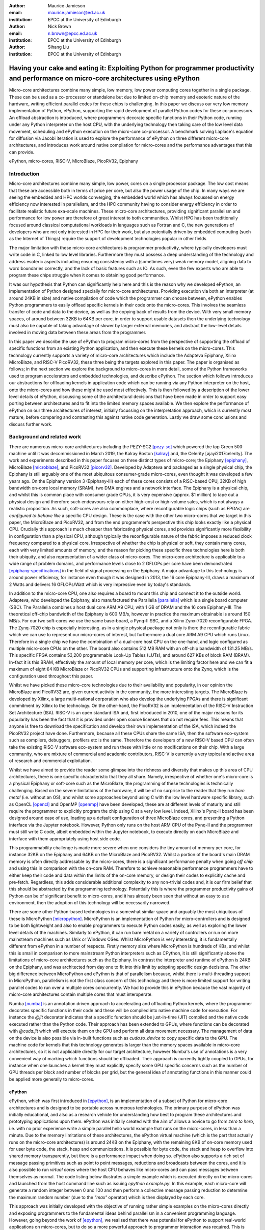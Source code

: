 :author: Maurice Jamieson
:email: maurice.jamieson@ed.ac.uk
:institution: EPCC at the University of Edinburgh

:author: Nick Brown
:email: n.brown@epcc.ed.ac.uk
:institution: EPCC at the University of Edinburgh

:author: Sihang Liu
:institution: EPCC at the University of Edinburgh

-----------------------------------------------------------------------------------------------------------------------------------------
Having your cake and eating it: Exploiting Python for programmer productivity and performance on micro-core architectures using ePython
-----------------------------------------------------------------------------------------------------------------------------------------

.. class:: abstract

   Micro-core architectures combine many simple, low memory, low power computing cores together in a single package. These can be used as a co-processor or standalone but due to limited on-chip memory and esoteric nature of the hardware, writing efficient parallel codes for these chips is challenging. In this paper we discuss our very low memory implementation of Python, ePython, supporting the rapid development of parallel Python codes for these co-processors. An offload abstraction is introduced, where programmers decorate specific functions in their Python code, running under any Python interpreter on the host CPU, with the underlying technology then taking care of the low level data movement, scheduling and ePython execution on the micro-core co-processor. A benchmark solving Laplace's equation for diffusion via Jacobi iteration is used to explore the performance of ePython on three different micro-core architectures, and introduces work around native compilation for micro-cores and the performance advantages that this can provide.

.. class:: keywords

   ePython, micro-cores, RISC-V, MicroBlaze, PicoRV32, Epiphany

Introduction
============

Micro-core architectures combine many simple, low power, cores on a single processor package. The low cost means that these are accessible both in terms of price per core, but also the power usage of the chip. In many ways we are seeing the embedded and HPC worlds converging, the embedded world which has always focussed on energy efficiency now interested in parallelism, and the HPC community having to consider energy efficiency in order to facilitate realistic future exa-scale machines. These micro-core architectures, providing significant parallelism and performance for low power are therefore of great interest to both communities. Whilst HPC has been traditionally focused around classical computational workloads in languages such as Fortran and C, the new generations of developers who are not only interested in HPC for their work, but also potentially driven by embedded computing (such as the Internet of Things) require the support of development technologies popular in other fields.

The major limitation with these micro-core architectures is programmer productivity, where typically developers must write code in C, linked to low level libraries. Furthermore they must possess a deep understanding of the technology and address esoteric aspects including ensuring consistency with a (sometimes very) weak memory model, aligning data to word boundaries correctly, and the lack of basic features such as IO. As such, even the few experts who are able to program these chips struggle when it comes to obtaining good performance. 

It was our hypothesis that Python can significantly help here and this is the reason why we developed ePython, an implementation of Python designed specially for micro-core architectures. Providing execution via both an interpreter (at around 24KB in size) and native compilation of code which the programmer can choose between, ePython enables Python programmers to easily offload specific kernels in their code onto the micro-cores. This involves the seamless transfer of code and data to the device, as well as the copying back of results from the device. With very small memory spaces, of around between 32KB to 64KB per core, in order to support usable datasets then the underlying technology must also be capable of taking advantage of slower by larger external memories, and abstract the low-level details involved in moving data between these areas from the programmer.

In this paper we describe the use of ePython to program micro-cores from the perspective of supporting the offload of specific functions from an existing Python application, and then execute these kernels on the micro-cores. This technology currently supports a variety of micro-core architectures which include the Adapteva Epiphany, Xilinx MicroBlaze, and RISC-V PicoRV32, these three being the targets explored in this paper. The paper is organised as follows; in the next section we explore the background to micro-cores in more detail, some of the Python frameworks used to program accelerators and embedded technologies, and describe ePython. The section which follows introduces our abstractions for offloading kernels in application code which can be running via any Python interpreter on the host, onto the micro-cores and how these might be used most effectively. This is then followed by a description of the lower level details of ePython, discussing some of the architectural decisions that have been made in order to support easy porting between architectures and to fit into the limited memory spaces available. We then explore the performance of ePython on our three architectures of interest, initially focussing on the interpretation approach, which is currently most mature, before comparing and contrasting this against native code generation. Lastly we draw some conclusions and discuss further work.

Background and related work
===========================

There are numerous micro-core architectures including the PEZY-SC2 [pezy-sc]_ which powered the top Green 500 machine until it was decommissioned in March 2019, the Kalray Boston [kalray]_ and, the Celerity [ajayi2017celerity]. The work and experiments described in this paper focuses on three distinct types of micro-core; the Epiphany [epiphany]_, MicroBlaze [microblaze]_, and PicoRV32 [picorv32]_. Developed by Adapteva and packaged as a single physical chip, the Epiphany is still arguably one of the most ubiquitous consumer-grade micro-cores, even thought it was developed a few years ago. On the Epiphany version 3 (Epiphany-III) each of these cores consists of a RISC-based CPU, 32KB of high bandwidth on-core local memory (SRAM), two DMA engines and a network interface. The Epiphany is a physical chip, and whilst this is common place with consumer grade CPUs, it is very expensive (approx. $1 million) to tape out a physical design and therefore such endeavours rely on either high-cost or high-volume sales, which is not always a realistic proposition. As such, soft-cores are also commonplace, where reconfigurable logic chips (such as FPGAs) are *configured to behave like* a specific CPU design. These is the case with the other two micro-cores that we target in this paper, the MicroBlaze and PicoRV32, and from the end programmer's perspective this chip looks exactly like a physical CPU. Crucially this approach is much cheaper than fabricating physical cores, and provides significantly more flexibility in configuration than a physical CPU, although typically the reconfigurable nature of the fabric imposes a reduced clock frequency compared to a physical core. Irrespective of whether the chip is physical or soft, they contain many cores, each with very limited amounts of memory, and the reason for picking these specific three technologies here is both their ubiquity, and also representation of a wider class of micro-cores. The micro-core architecture is applicable to a wide range of problem domains, and performance levels close to 2 GFLOPs per core have been demonstrated [epiphany-specifications]_ in the field of signal processing on the Epiphany. A major advantage to this technology is around power efficiency, for instance even though it was designed in 2013, the 16 core Epiphany-III, draws a maximum of 2 Watts and delivers 16 GFLOPs/Watt which is very impressive even by today's standards.

In addition to the micro-core CPU, one also requires a board to mount this chip and connect it to the outside world. Adapteva, who developed the Epiphany, also manufactured the Parallella [parallella]_ which is a single board computer (SBC). The Parallella combines a host dual core ARM A9 CPU, with 1 GB of DRAM and the 16 core Epiphany-III. The theoretical off-chip bandwidth of the Epiphany is 600 MB/s, however in practice the maximum obtainable is around 150 MB/s. For our two soft-cores we use the same base-board, a Pynq-II SBC, and a Xilinx Zynx-7020 reconfigurable FPGA. The Zynq-7020 chip is especially interesting, as in a single physical package not only is there the reconfigurable fabric which we can use to represent our micro-cores of interest, but furthermore a dual core ARM A9 CPU which runs Linux. Therefore in a single chip we have the combination of a dual-core host CPU on the one-hand, and logic configured as multiple micro-core CPUs on the other. The board also contains 512 MB RAM with an off-chip bandwidth of 131.25 MB/s. This specific FPGA contains 53,200 programmable Look-Up Tables (LUTs), and around 627 KBs of block RAM (BRAM). In-fact it is this BRAM, effectively the amount of local memory per core, which is the limiting factor here and we can fit a maximum of eight 64 KB MicroBlaze or PicoRV32 CPUs and supporting infrastructure onto the Zynq, which is the configuration used throughout this paper. 

Whilst we have picked these micro-core technologies due to their availability and popularity, in our opinion the MicroBlaze and PicoRV32 are, given current activity in the community, the more interesting targets. The MicroBlaze is developed by Xilinx, a large multi-national corporation who also develop the underlying FPGAs and there is significant commitment by Xilinx to the technology. On the other-hand, the PicoRV32 is an implementation of the RISC-V Instruction Set Architecture (ISA). RISC-V is an open standard ISA and, first introduced in 2010, one of the major reasons for its popularity has been the fact that it is provided under open source licenses that do not require fees. This means that anyone is free to download the specification and develop their own implementation of the ISA, which indeed the PicoRV32 project have done. Furthermore, because all these CPUs share the same ISA, then the software eco-system such as compilers, debuggers, profilers etc is the same. Therefore the developers of a new RISC-V based CPU can often take the existing RISC-V software eco-system and run these with little or no modifications on their chip. With a large community, who are mixture of commercial and academic contributors, RISC-V is currently a very topical and active area of research and commercial exploitation.

Whilst we have aimed to provide the reader some glimpse into the richness and diversity that makes up this area of CPU architectures, there is one specific characteristic that they all share. Namely, irrespective of whether one's micro-core is a physical Epiphany or soft-core such as the MicroBlaze, the programming of these technologies is technically challenging. Based on the severe limitations of the hardware, it will be of no surprise to the reader that they run *bare metal* (i.e. without an OS), and whilst some approaches beyond using C with the low level hardware specific library, such as OpenCL [opencl]_ and OpenMP [openmp]_ have been developed, these are at different levels of maturity and still require the programmer to explicitly program the chip using C at a very low level. Indeed, Xilinx's Pynq-II board has been designed around ease of use, loading up a default configuration of three MicroBlaze cores, and presenting a Python interface via the Jupyter notebook. However, Python only runs on the host ARM CPU of the Pynq-II and the programmer must still write C code, albeit embedded within the Jupyter notebook, to execute directly on each MicroBlaze and interface with them appropriately using host side code.

This programmability challenge is made more severe when one considers the tiny amount of memory per core, for instance 32KB on the Epiphany and 64KB on the MicroBlaze and PicoRV32. Whilst a portion of the board's main DRAM memory is often directly addressable by the micro-cores, there is a significant performance penalty when going *off chip* and using this in comparison with the on-core RAM. Therefore to achieve reasonable performance programmers have to either keep their code and data within the limits of the on-core memory, or design their codes to explicitly cache and pre-fetch. Regardless, this adds considerable additional complexity to any non-trivial codes and, it is our firm belief that this should be abstracted by the programming technology. Potentially this is where the programmer productivity gains of Python can be of significant benefit to micro-cores, and it has already been seen that without an easy to use environment, then the adoption of this technology will be necessarily narrowed.

There are some other Python-based technologies in a somewhat similar space and arguably the most ubiquitous of these is MicroPython [micropython]_. MicroPython is an implementation of Python for micro-controllers and is designed to be both lightweight and also to enable programmers to execute Python codes easily, as well as exploring the lower level details of the machines. Similarly to ePython, it can run bare metal on a variety of controllers or run on more mainstream machines such as Unix or Windows OSes. Whilst MicroPython is very interesting, it is fundamentally different from ePython in a number of respects. Firstly memory size where MicroPython is hundreds of KBs, and whilst this is small in comparison to more mainstream Python interpreters such as CPython, it is still significantly above the limitations of micro-core architectures such as the Epiphany. In contrast the interpreter and runtime of ePython is 24KB on the Epiphany, and was architected from day one to fit into this limit by adopting specific design decisions. The other big difference between MicroPython and ePython is that of parallelism because, whilst there is multi-threading support in MicroPython, parallelism is not the first class concern of this technology and there is more limited support for writing parallel codes to run over a multiple cores concurrently. We had to provide this in ePython because the vast majority of micro-core architectures contain multiple cores that must interoperate.

Numba [numba]_ is an annotation driven approach to accelerating and offloading Python kernels, where the programmer decorates specific functions in their code and these will be compiled into native machine code for execution. For instance the *@jit* decorator indicates that a specific function should be just-in-time (JIT) compiled and the native code executed rather than the Python code. Their approach has been extended to GPUs, where functions can be decorated with *@cuda.jit* which will execute them on the GPU and perform all data movement necessary. The management of data on the device is also possible via in-built functions such as *cuda.to_device* to copy specific data to the GPU. The machine code for kernels that this technology generates is larger than the memory spaces available in micro-core architectures, so it is not applicable directly for our target architecture, however Numba's use of annotations is a very convenient way of marking which functions should be offloaded. Their approach is currently tightly coupled to GPUs, for instance when one launches a kernel they must explicitly specify some GPU specific concerns such as the number of GPU threads per block and number of blocks per grid, but the general idea of annotating functions in this manner could be applied more generally to micro-cores.

ePython
-------
ePython, which was first introduced in [epython]_, is an implementation of a subset of Python for micro-core architectures and is designed to be portable across numerous technologies. The primary purpose of ePython was initially educational, and also as a research vehicle for understanding how best to program these architectures and prototyping applications upon them. ePython was initially created with the aim of allows a novice to go from *zero to hero*, i.e. with no prior experience write a simple parallel hello world example that runs on the micro-cores, in less than a minute. Due to the memory limitations of these architectures, the ePython virtual machine (which is the part that actually runs on the micro-core architectures) is around 24KB on the Epiphany, with the remaining 8KB of on-core memory used for user byte code, the stack, heap and communications. It is possible for byte code, the stack and heap to overflow into shared memory transparently, but there is a performance impact when doing so. ePython also supports a rich set of  message passing primitives such as point to point messages, reductions and broadcasts between the cores, and it is also possible to run *virtual cores* where the host CPU behaves like micro-cores and can pass messages between themselves as normal. The code listing below illustrates a simple example which is executed directly on the micro-cores and launched from the host command line such as issuing *epython example.py*. In this example, each micro-core will generate a random integer between 0 and 100 and then perform a collective message passing reduction to determine the maximum random number (due to the *"max"* operator) which is then displayed by each core.

.. code-block:: python
  :linenos:

  from parallel import *
  from random import randint

  a=reduce(randint(0,100), "max")
  print "The highest random number is "+str(a)

This approach was initially developed with the objective of running rather simple examples on the micro-cores directly and exposing programmers to the fundamental ideas behind parallelism in a convenient programming language. However, going beyond the work of [epython]_, we realised that there was potential for ePython to support real-world applications on micro-cores, but to do so a more powerful approach to programmer interaction was required. This is because not all parts of an application are necessarily suited for offloading to micro-cores, so an approach where specific functions can be selected for offload conveniently was required to extend the technology, which is the focus of this paper in the next section.

Offloading application kernels
==============================

We have extended ePython to couple it with existing Python codes running in any Python interpreter on the host CPU. As illustrated in Figure 1, ePython is comprised of three main components: 

- A module which programmers import into their application Python code, running under any Python interpreter on the host, which provides abstractions and underlying support for handling the offloading of select code fragments to the micro-cores
- An ePython support host process which performs code preparation (such as lexing and parsing) as well as some general management functionality such as the marshalling and control of the micro-cores
- An execution engine on each of the micro-cores. This contains an architecture specific runtime, paired with either the ePython interpreter or execution of native code which has been generated from the programmer's offloaded Python kernels.

In this section we explore the first of these components, and more specifically the abstractions provided which enable Python programmers to direct what aspects of their code should run on the micro-cores.

.. figure:: epython_architecture.png
   :align: center
   :scale: 80%
   :figclass: w

   ePython architecture, connecting the programmer's Python code in any Python interpreter on the host, to execution on the micro-cores. 

Similar to the approach taken by Numba, the programmer annotates kernel functions to be offloaded to the micro-cores with a specific decorator, *@offload*. When the CPU Python code executes a call to functions marked with this decorator it will, behind the scenes, run that function using ePython on the micro-cores, passing any input values and sending back return values. The code listing below provides an illustration of this, where the *mykernel* function has been marked with *@offload*, so the call to *mykernel* at line 7 will launch this kernel on each micro-core, passing the argument *22* to each function execution and obtain, as a list, the return value from the kernel (in this case the integer value *10* from each core). In this example the only modification required to standard Python code for offloading is importing the *epython* module and decorating the function. Function arguments are pass by reference, so it is only a reference to the data which is passed to the micro-cores upon kernel invocation, with ePython transparently transferring data as it is requiring during the execution of the kernel.

.. code-block:: python
  :linenos:

  from epython import *
  @offload
  def mykernel(a):
    print "Hello with "+str(a)
    return 10
    
  print mykernel(22)

Behind the scenes to implement this offload functionality, upon initialisation the *epython* module will parse the full Python code and search for functions that might need to be executed on the micro-cores, such as the kernels and functions that they call into. These are extracted out into a separate Python file which is passed to ePython, which itself is then executed as a subprocess. Launched on each micro-core, low level message passing communications pass between the micro-cores and Python interpreter on the host via the ePython support host process. Upon the initialisation of a user's Python code on the CPU, the imported *epython* module interrogates ePython about the byte code location of all remotely executable functions, which is then stored. Subsequently, to execute a specific function on the micro-cores the host sends the stored byte code location of the function to the target core(s) in combination with an execution token. All output from the ePython subprocess is forwarded to standard output, so the programmer can still perform IO and view error messages raised by their offloaded kernels. If a programmer wishes to import specific modules in their kernels, then they can utilise either the *import* or *use* statements at the top of the function body. 

Kernel execution options
------------------------

The semantics of the offload is that, by default, the kernel will be executed on all available micro-cores and the caller will block until these have been executed. It is possible to override these defaults to further control the behaviour of kernel launch and execution. This is achieved by either providing explicit arguments to the decorator such as *@offload(async=True)* which will apply the option to all executions of the kernel, or alternatively the programmer can provide options as a named argument to the function call. An example of the later is *mykernel(22, async=True)*, which will override the arguments of the decorator for this specific kernel invocation. There are a number of possible options which can be used to control kernel behaviour:

Asynchronous execution
  By providing the argument *async=True* the execution of the kernel will proceed in a non-blocking manner where the function call will return a handler of type *KernelExecutionHandler* immediately. This object represents the state of the kernel execution over one or more micro-cores, and provides methods for testing kernel completion, waiting on kernel completion on all cores (and obtaining the results) and waiting for kernel completion on any core (and obtaining results.)

Auto
  The argument *auto=n*, where *n* is an integer representing the number of cores to execute the kernel over. This signifies that the programmer does not care which cores are used, but instead to run the kernel on *n* free micro-cores whenever these are available.

All
  The argument *all=True* will collectively execute the kernel on all available micro-cores. 

Target
  The argument *target=n*, where *n* is either an integer core id or list of core ids, will guarantee to execute the kernel on those specific cores only. This can be useful if there is some distinct state or data held by core(s) which the programmer wants to utilise in their kernel. 

Device
  The argument *device=d*, where *d* is the specifier of a type of micro-core architecture or a list of these and will execute the kernel on those types of specific micro-cores only. This is for programming heterogeneous micro-core systems which contain a number of micro-cores CPUs of different types, with device types defined for each available micro-core. 

These options, specifically the placement options of *target*, *auto* and *all* can conflict if used together. Hence an order of precedence is defined and this is based upon the order in which they were introduced above. For instance if the programmer provides both *auto* and *target* then because *auto* has higher precedence it will be honoured and the *target* specifier ignored.

Scheduler
---------

Using some of the options described previously can result in a situation where kernels are scheduled for execution, but the target cores are busy executing previous kernels. The *epython* module, imported by the entire Python application, implements a scheduler running inside a thread to handle this situation. The module keeps track of what cores are currently idle and which are active, as well as maintaining a list of outstanding kernel launches which are awaiting a free micro-core. Any kernel execution that can not be honoured is packaged up with additional information such as where to run the code and any arguments before being stored in a list. The scheduler will then scan through these waiting kernels and check whether the corresponding core can be used to execute this kernel yet, and if so then the kernel is launched automatically. To ensure correctness a strict ordering, based upon the scheduling order, is maintained for kernel launches. Therefore, if kernel *A* is scheduled to run on core 0 and then kernel *B* is scheduled to run on the same core, ePython guarantees that *A* will execute on this core before *B*. Much of this is abstracted inside the *KernelExecutionHandler* class, object instances of which are returned as handlers from asynchronous kernel launches, and the class also contains methods for obtaining the general scheduling state such as how many kernel executions are currently running, and how many are scheduled and waiting to be run. 

Working with arbitrarily large data-sets
----------------------------------------

It might seem apparent to the reader that one of the limitations of the approach thus described is the size of data that can be manipulated on the micro-cores. More specifically, very small data-sets can be copied into the micro-core local RAM which will provide optimal performance, but the majority of data sizes will instead need to be located in shared on-board but off-chip DRAM memory which is significantly slower. Using the abstractions described so far, the programmer would have to make a choice between the placement of their data and to manually copy in segments that they may wish to place in on-core memory for performance. The hierarchy of memories available to the micro-cores, and thus the Python programmer's kernels, is illustrated in Figure 2 for the Epiphany. From this diagram it can be seen that the problem is even more severe, as only a fraction of the host's 1GB DRAM is directly addressable by the micro-cores on the Epiphany (by default the shared segment is only 32MB in size). As such this significantly limits the data sizes that can be processed, as any data larger than this limit will not be able to reside in a location which is, by default, visible to the micro-cores.

.. figure:: epython_memory_hierarchy.png
   :align: center
   :scale: 60%   

   Illustration of memory hierarchy for the Epiphany

This is in-fact why the semantics of kernel arguments are pass by reference, rather than pass by value. Following a similar approach to CUDA's Unified Virtual Addressing (UVA) although, due to the simplicity of the micro-cores, achieving this entirely at the software level rather than hardware level, means that upon kernel invocation a simple reference is passed for each argument and it is this that the kernel works with. When the data is read from, or written to, by the micro-core then the ePython runtime will, based upon this reference, perform the associated data movement operation with respect to the data's source location. Whilst it might appear that having to perform this data movement each time, potentially to or from a source location held far away in the memory hierarchy, is expensive, there are some further abstractions which can assist. Namely pre-fetching is supported which will utilise the micro-core's memory like a cache and copy in chunks ahead of time, then evicting them later on if necessary. On the Epiphany this is especially beneficial due to the two DMA engines per core, which can perform data transfers in a non-blocking manner and-so the cores can continue to work with data previously fetched whilst subsequent memory operations are in progress.

In combination with pass by reference and possible pre-fetching, it is also desirable for the programmer to be able to direct where in the memory hierarchy their data resides. This is supported via memory kinds. The code listing below illustrates a sketch of this, where the programmer uses the *memkind* class of the ePython module to allocate data. This enables them to direct where abouts in the memory hierarchy the data belongs and also the amount to allocate. Numerous memory kinds are provided and in this manner the programmer can easily direct what data belongs where, and then subsequently modify this if required without having to worry about any of the low-level nitty gritty details. It is still perfectly acceptable to declare variables normal Python style, without using memory kinds, and in such cases the variable belongs to the level of memory hierarchy that is currently in scope.

.. code-block:: python
  :linenos:

  from epython import offload, memkind
  import random
 
  nums1=memkind.Host(types.int, 1000)
  nums2=memkind.Host(types.int, 1000)
 
  ....
 
  @offload
  def mykernel(a, b):
    ....
  
  print mykernel(nums1, nums2)

It is this same mechanism that enables device resident data, via the *Device* memory kind, to allocate the variables within the on-core memory of the micro-cores. Before we developed this approach, the Python programmer had to explicitly issue function calls in order to allocate and move data, whereas by leveraging these kinds this is further abstracted. Furthermore, ePython delegates to the memory kind the determination of the mapping between the requested index and the actual physical data region. Therefore, the memory kind can enable operations on memory spaces that are not directly visible to the micro-cores and, for instance, this is how we make visible the top level of the memory hierarchy of Figure 2 to the Epiphany and overcome the 32MB memory limit. In-fact there is no inherent reason why the memory kinds must represent memory spaces at all, and in future could represent other facets including files or network connected resources.

Memory model
------------
Whilst at first glace the approach we present seems rather straight-forward, when one starts to use these abstractions for programming non-trivial kernels they soon realise that there are specific questions around data consistency, especially when data is held on the host. This is not helped by the fact that Python does not specify a standard memory model, with individual implementations being free to adopt whichever memory model they wish. In contrast to many other Python implementations, ePython adopts a rather weak memory model, which the programmer should be aware of.

Whenever a micro-core attempts to access a scalar variable or the index of an array, held elsewhere in the memory hierarchy, preference is given to any local copy held on that micro-core (cached). If there is no local copy, then a data transfer will be performed from where the data is physically located, effectively copying it to the micro-core and then caching it. In terms of caching policy, we adopt a write-through approach, where the locally held copy (effectively in our cache) will then be used for all the reads, and writes are performed on both the local copy of data and also written back to the variable's location elsewhere in the hierarchy. Locally held cache copies of data are evicted automatically by the ePython runtime as required, such that the memory space can then be reused for subsequent data. Access to any data, whether it be a scalar or array element, held in memory locations outside the core will always first check whether there is a copy held locally, and if not perform the explicit data movement required. At the time of writing, by default the explicit data movement into our cache will wait until the data is required and then move it, but the disadvantage of this approach is that it stalls execution until the memory operation complexities. As such the programmer can, via decorating their code, instruct the data movement to be done ahead of time via non-blocking pre-fetching, thus not stalling the micro-cores on data access, and in the future this will likely become the default approach.

From the perspective of a single micro-core, updates to data are in-order and atomic. However between cores the model is weaker for performance reasons and to enable the reuse of data held locally rather than having to explicitly fetch it each time (for instance in situations where the same data element is used many times over by a kernel). This provides a simple and consistent model, and a big benefit within the context of simple micro-cores is that it requires limited support from the hardware and runtime software. However, the programmer should be aware of this because, if two or more kernels are working concurrently with the same data and both reading and writing to this, then ePython only imposes the atomicity of these updates. There is no guarantee around the order in which accesses from different cores will complete, or when kernels will see the data written by kernels on other cores. This is a somewhat different than that adopted by many multi-core CPUs, which are typically write-back and hence tend to only write data on cache flush, but do support a stronger memory model, often via directory based cache coherence.

ePython - a portable engine for parallel Python code execution
==============================================================

As illustrated in Figure 1, in addition to the *epython* module, there is also host side support code which runs as a separate process and an execution engine running on the target micro-cores. The later executes the programmer's code either via an interpreter or by natively compiling it. Both the ePython execution engine and and host-based support code are written in C and designed to be portable between architectures. Due to the very limited amount of memory available on these architectures, for the code running on the micro-cores it is not possible to link against the standard C library, or any other libraries for that matter. Instead, all the support functionality required, which in many cases is also architecture specific, is located in the ePython runtime. The idea is that the interpreter is entirely standard C99 code, and will call out to support functions in the runtime, thus meaning that to go from one architecture to another only a new runtime need be written. As such a version of the runtime must be provided for each architecture, and the API calls which must be implemented range from memory management and garbage collection, to communication between micro-cores and the host. The target architecture must provide at a minimum a C compiler, which itself is very common. We adopted this design as it provides both maximum portability and also considerable flexibility, for instance whilst the targets considered in this paper all interface with the host via memory mapped regions, we have even ported ePython to technologies that use RS232 to connect the host to the device on a daughter board.

When compiled the exact size of ePython depends upon the architecture being targeted. For instance with the Epiphany, where the ISA has been designed to result in small binaries, our compiled runtime is around 14KB and the interpreter 10KB. However on the PicoRV32 the binary size is around 40KB and this is due to the fact that the RISC-V ISA tends to result in more verbose machine code than the Epiphany's ISA. The differences in the size of ePython is not just driven by the design of the ISA and hence how tight the code can be compiled, although this is an important factor, as there are other aspects which also have an impact. An example of this is the fact that the Epiphany and MicroBlaze provide a Floating Point Unit (FPU) which supports (single precision) floating point arithmetic in hardware, whereas the PicoRV32 does not, and as such explicit floating point software support must also be included at the runtime level which increases the size of ePython. As the micro-cores are running bare-metal, ePython determines its own memory map, and whilst there is a standard ePython memory map that we defined in [epython]_, the exact location of where the separation between different memory areas lies, and the sizes of these areas, is flexible and abstracted by the architecture specific runtime. Consequently, one of the initial activities when porting to a new architecture is to define where the memory map boundaries are, and it might very well be that the relative size of memory spaces, is significantly different between architectures. As these are abstracted by the runtime, then this has no impact on the other parts of the code and as such has no impact on the portability.

The monitor of Figure 1 is directed by the micro-cores to perform certain activities. This originated from the fact that one of the challenges of programming these micro-cores is that they do not support direct IO, which can for instance, make simple debugging of codes difficult. To address this the host code runs, in a thread, a monitor which polls for commands and data. However, it was realised that this same mechanism can do far more than simply emulate missing features, but instead be rather powerful in itself. As such the micro-cores *see* the programmer's host Python execution as an additional core, interacting with this via the sending or receiving of messages, which ultimately end up in the ePython module, and are used to marshall control and communicate data. These messages, instead of being sent to another micro-core, are sent to the monitor on the host which forwards them via POSIX shared memory to the host Python interpreter process. From the perspective of the micro-cores and ePython execution engine, there is nothing special about interfacing with the programmer's host code, and crucially the same mechanism for passing messags between micro-cores can be used directly, without significant increases to size of ePython. The majority of support for marshalling control on the micro-cores is at the Python code level, where pre-written Python module code runs on the micro-cores to interpret the messages arriving from the host and then decoding these to determine which kernels to run or other actions to perform. The micro-cores run a task farm, again pre-written as a Python module rather than being part of the interpreter or runtime, to determine and manage the mapping of kernels to cores. This is important because, based upon the foundational concepts of message passing and task based parallelism, it meant that very limited modifications were required to the ePython execution engine on the micro-cores to support our offload approach, which is important because memory is at so much of a premium.

Performance of the ePython interpreter
======================================

In this section we explore the performance of ePython on the three micro-core architectures that have been described in this paper, the Epiphany-III, the MicroBlaze, and PicoRV32. Due to the larger compiled size on the MicroBlaze and PicoRV32, in comparison to the Epiphany, these two architectures required 64KB of memory to run the full ePython stack. As discussed previously, the main limitation of the Zynq-7020 for hosting these soft-cores is the amount of memory available on the FPGA, and as such the maximum number of 64KB cores that can fit is eight. In order to provide a fair comparison, we also limit ourselves to eight Epiphany micro-cores in our experiments. 

We chose a benchmark code for solving Laplace's equation for diffusion via Jacobi iteration. Jacobi iteration is a classic computational method for solving PDEs, and in this case we decompose our domain in one dimension across the micro-cores. Effectively in each iteration, every grid point is averaging across neighbouring values, and after each iteration a halo-swap is performed between pairs of micro-cores, to communicates the data on the exterior that is required for the next iteration. Furthermore, after each iteration the code calculates the relative residual, which is used to determine how far from the desired level of accuracy the current solution currently is. This involves each micro-core calculating its own local residual and then performing a reduction across the micro-cores to determine the overall global sum. All grid point numbers are single precision floating point, and we consider this benchmark interesting because it combines both floating point computation and communications. The runs described in this section are using the ePython interpreter, and Table 1 illustrates the runtime in seconds of each micro-core technology when our benchmark was executed upon it.

.. table:: Runtime of Jacobi benchmark on the three micro-core architectures using the ePython interpreter

  +-------------+-------------+----------------------------+
  | Description | Runtime (s) | Compared to Epiphany       |
  +=============+=============+============================+
  | Epiphany    | 18.20       | N/a                        |
  +-------------+-------------+----------------------------+
  | MicroBlaze  | 129.08      | 7.1 times slower           |
  +-------------+-------------+----------------------------+
  | PicoRV32    | 1014.96     | 55.76 times slower         |
  +-------------+-------------+----------------------------+

It can be seen in Table 1 that the Epiphany is by the far the most performant micro-core of the three that we are benchmarking in this section. This is potentially not surprising given the fact that because it is a physical chip it can run at a much higher clock frequency (600Mhz) compared to the two soft-cores (100Mhz). However, clearly from the results a six times difference in clock frequency is not the only reason for the performance gap, and other architectural differences play a role too. If we normalise for clock frequency, floating point operations on the PicoRV32 are still approximately 9 times slower than on the Epiphany, and this is because the Epiphany contains a hardware FPU which is superscalar, providing the capability of processing up to two floating point operations concurrently. By contrast, the PicoRV32 does not contain an FPU and as such all floating point arithmetic must be performed in software. Again normalising for clock frequency, array accesses are around 9.5 times slower on the PicoRV32 than on the Epiphany, and this is because on the Epiphany and MicroBlaze the cost of a memory load in cycle per instruction (CPI) is 1 cycle, whereas on the PicoRV32 it is 5 cycles. The Epiphany provides a variable length pipeline of up to eight stages and the MicroBlaze a five stage pipeline, by contrast the PicoRV32 is not pipelined and this results in an average CPI of 4 instructions, with the next instruction not being able to begin until the proceeding one has completed.

Cooking on gas - performance of native compilation
==================================================

The performance limitations of the ePython interpreter become apparent when we compare against a version of the benchmark written in C and compiled on the host CPU. For instance, running on the Parallella's ARM Cortex-A9, a C version of the benchmark executes in 0.23 seconds which is around 80 times faster than the ePython version on eight cores of the Epiphany! This performance issue was one of the major facts that motivated us to explore native compilation of the programmers's Python code, such that it can execute directly on the micro-cores without the need for an interpreter. As per the architectural diagram of Figure 1, the natively compiled code can still take advantage of all the ePython runtime support, but crucially as both the runtime and the programmer's code are executed directly on bare metal, we believed that this would provide significant performance benefits. The ePython native code generator uses ahead-of-time (AOT) compilation, where the Python source code is compiled on the host machine to a native binary for execution on the micro-cores. Similarly to Micropython's Viper code emitter, the ePython native code generator uses machine word sizes (e.g. 32 bit on the Epiphany) and this is all transparent to the Python programmer, with their code matching the behaviour that would have been provided by the ePython interpreter. Like Micropython, but unlike Numba AOT compilation, the ePython code generation does not require the programmer to add type signatures to their offloaded kernels.

Unlike the Micropython just-in-time (JIT) and Numba compilers, the native code is not generated from existing Python bytecode, but instead from C source code generated from the abstract syntax tree (AST) created just after parsing and lexing the programmer's Python code. The resultant C source code is not a simple transliteration of Python to C, but instead the generation of optimal source code that supports the dynamic features of Python, whilst optimising memory access and arithmetic operations. We felt that this would be good approach because, unlike the bytecode-based approach, the ePython model is able to leverage the C compiler's extensive code optimisation routines at a higher level over a greater amount of source code, resulting in significantly faster code. To enable portability between architectures, the generated C code is standard C99, and similarly to the interpreter calls into the runtime for anything which is architecturally specific.

Table 2 illustrates the runtime in seconds across different technologies when natively compiled. It can be seen that this is very significantly faster, over 500 times, than using the ePython interpreter on the Epiphany. For comparison we have developed a C version of the benchmark specifically for the Epiphany and this represents the alternative of writing a bespoke implementation for the architecture, with all the complexities associated with this, and compiling and running directly. We also ran a version of this benchmark on an AMD64 CPU (as both the ePython interpreter and native code generation support x86), which are ubiquitous in HPC and consumer grade computing.

.. table:: Runtime of natively compiled Python code via ePython, against bespoke C code, on both the Epiphany and AMD64 x86 CPU

   +--------------------------------+-------------+
   | Description                    | Runtime (s) |
   +================================+=============+
   | ePython native on Epiphany     | 0.031       |
   +--------------------------------+-------------+
   | C code on Epiphany             | 0.029       |
   +--------------------------------+-------------+
   | ePython native on AMD64 CPU    | 0.019       |
   +--------------------------------+-------------+
   | C code on AMD64 CPU            | 0.015       |
   +--------------------------------+-------------+

This is currently the least mature part of ePython, and from Table 2 the reader can see that there is a small performance difference of around 10% on the Epiphany between ePython natively compiled code, and that written in C directly. The reason for this is the additional complexity that we have added into the natively compiled code to address the small memory spaces. We realised that a potential problem would be in natively compiling large Python kernels because it is very possible that these would result in an executable which is larger than the on-core memory or even the shared DRAM memory space. As such, the programmer's Python must be compiled in such a way that codes of an arbitrarily large size can be supported. Therefore, our approach adopts a dynamic loading approach, where a very small (approximately 1.5KB) bootloader is placed onto the micro-cores and this then *pulls in* the first function to execute. This bootloader intercepts all function calls, and upon a call it will check to see whether that function is currently held in on-core memory or not. If so then it will jump to that, or otherwise it will fetch the associated native code that comprises the function from the host, perform any required connections, and then execute it. Currently functions are flushed from the on-core memory upon completion of their execution, which is likely what accounts for the performance difference between the ePython native code and compiled C code, and in future this will be modified to be much smarter, potentially with a garbage collection approach adopted instead.

Conclusions and further work
============================

Micro-cores is a classification that covers a wide variety of processor technologies, and this is a thriving area which contains a number of vibrant communities. Whilst these are very interesting for a number of different reasons, a major challenge is around programmer productivity. We firmly believe that Python has a significant role to play here, but the peculiarities of the architectures, and more specifically the simplicity of the cores themselves and tiny amounts of associated memory, result in numerous challenges when looking to support a Python programming environment. As such, we initially realised that there is an important role for an implementation of Python which is very compact and can easily fit within the memory with space to spare for user code and data. 

In this paper we have described ePython, an implementation of Python which is aimed to both support execution on micro-core CPUs, but also be highly portable between technologies. We have explored both the low-level aspects of how ePython is constructed, and also the abstractions provided to Python programmers such that they can easily offload specific parts of their application code onto the micro-cores. Being able to drive this offload by decorating functions within in existing applications is a very simple yet powerful way of interaction with the micro-cores, and the technology has also driven other aspects of the design, such as pass by reference.

The reader can clearly see that the performance obtained by ePython is very architecture specific, which is not surprising given the diversity of the different types of micro-cores and associated level of complexity. Whilst we expected there to be a rather significant performance overhead associated with the ePython interpreter, the magnitude of this when compared to native code compilation surprised us. This is in part due to the fact that performance was really not an objective when we first developed the interpreter and, without a doubt, certain decisions were made which retrospectively limit performance. Whilst it would be possible to address some of these, instead one can see that the performance overhead of ePython can in large be ameliorated by using native code compilation to run the Python code directly on the micro-cores, without the need for an interpreter to be present.

Our present focus is in maturing the native code generation as we think this has demonstrated some worthwhile early results. Native code compilation currently incurs a 10% performance overhead on the Epiphany compared with directly written C code, and whilst we think this is reasonable it might be possible to reduce it further slightly. Currently the architecture specific runtime library is not included in this dynamic loading, so the minimum code size is around 15KB (runtime and bootloader together), but if we extend the dynamic loading approach to the runtime too, then the minimum size will be around 1.5KB plus the size of the largest function. This will open up the possibility of running over a number of additional micro-core architectures which contain tiny amounts of memory per core (only around 2KB or 3KB). Furthermore, our dynamic loading approach to native code compilation can be extended to fetch parts of third-party libraries, such as Numpy or Sklearn. This will require some thought, as we will need to split apart the ELF into its constituent components, but it would be of significant benefit to the micro-core software ecosystem if such a rich set of existing numerical frameworks could be supported by ePython. 

References
----------
.. [picorv32] C. Wolf. *PicoRV32 - A Size-Optimized RISC-V CPU*,
          On Github, https://github.com/cliffordwolf/picorv32/

.. [pezy-sc] T. Ishii. *Introduction to PEZY-SC*
          http://accc.riken.jp/wp-content/uploads/2015/09/ishii.pdf

.. [kalray] B.D de Dinechin. *Kalray MPPA: Massively parallel processor array: Revisiting DSP acceleration with the Kalray MPPA Manycore processor*
          Hot Chips 27 Symposium (HCS), 2015 IEEE, pages 1--27

.. [ajayi2017celerity] T. Ajayi. *Celerity: An Open-Source RISC-V Tiered Accelerator Fabric*

.. [epiphany] A. Olofsson. *Kickstarting high-performance energy-efficient manycore architectures with epiphan*
          Signals, Systems and Computers, 2014 48th Asilomar Conference on.

.. [parallella] Adapteva. *Parallella-1.x Reference Manual*
          http://www.parallella.org/docs/parallella\_manual.pdf

.. [microblaze] Xilinx. *MicroBlaze Processor Reference Guide*
          https://www.xilinx.com/support/documentation/sw_manuals/xilinx2018_2/ug984-vivado-microblaze-ref.pdf

.. [epiphany-specifications] Adapteva. *Epiphany Architecture Reference*
          http://www.adapteva.com/docs/epiphany_arch_ref.pdf

.. [opencl] J.E. Stone. *OpenCL: A parallel programming standard for heterogeneous computing systems*
          Computing in science and engineering

.. [openmp] OpenMP Architecture Review Board. *OpenMP Application Program Interface Version 4.0*
          http://www.openmp.org/mp-documents/OpenMP4.0.0.pdf

.. [micropython] D. P. George. *The MicroPython language*
          http://docs.micropython.org/en/latest/pyboard/reference/index.html

.. [numba] S.K. Lam. *Numba: A LLVM-based Python JIT Compiler*
          Proceedings of the Second Workshop on the LLVM Compiler Infrastructure in HPC

.. [epython] N. Brown. *ePython: An Implementation of Python for the Many-core Epiphany Coprocessor*
          Proceedings of the 6th Workshop on Python for High-Performance and Scientific Computing